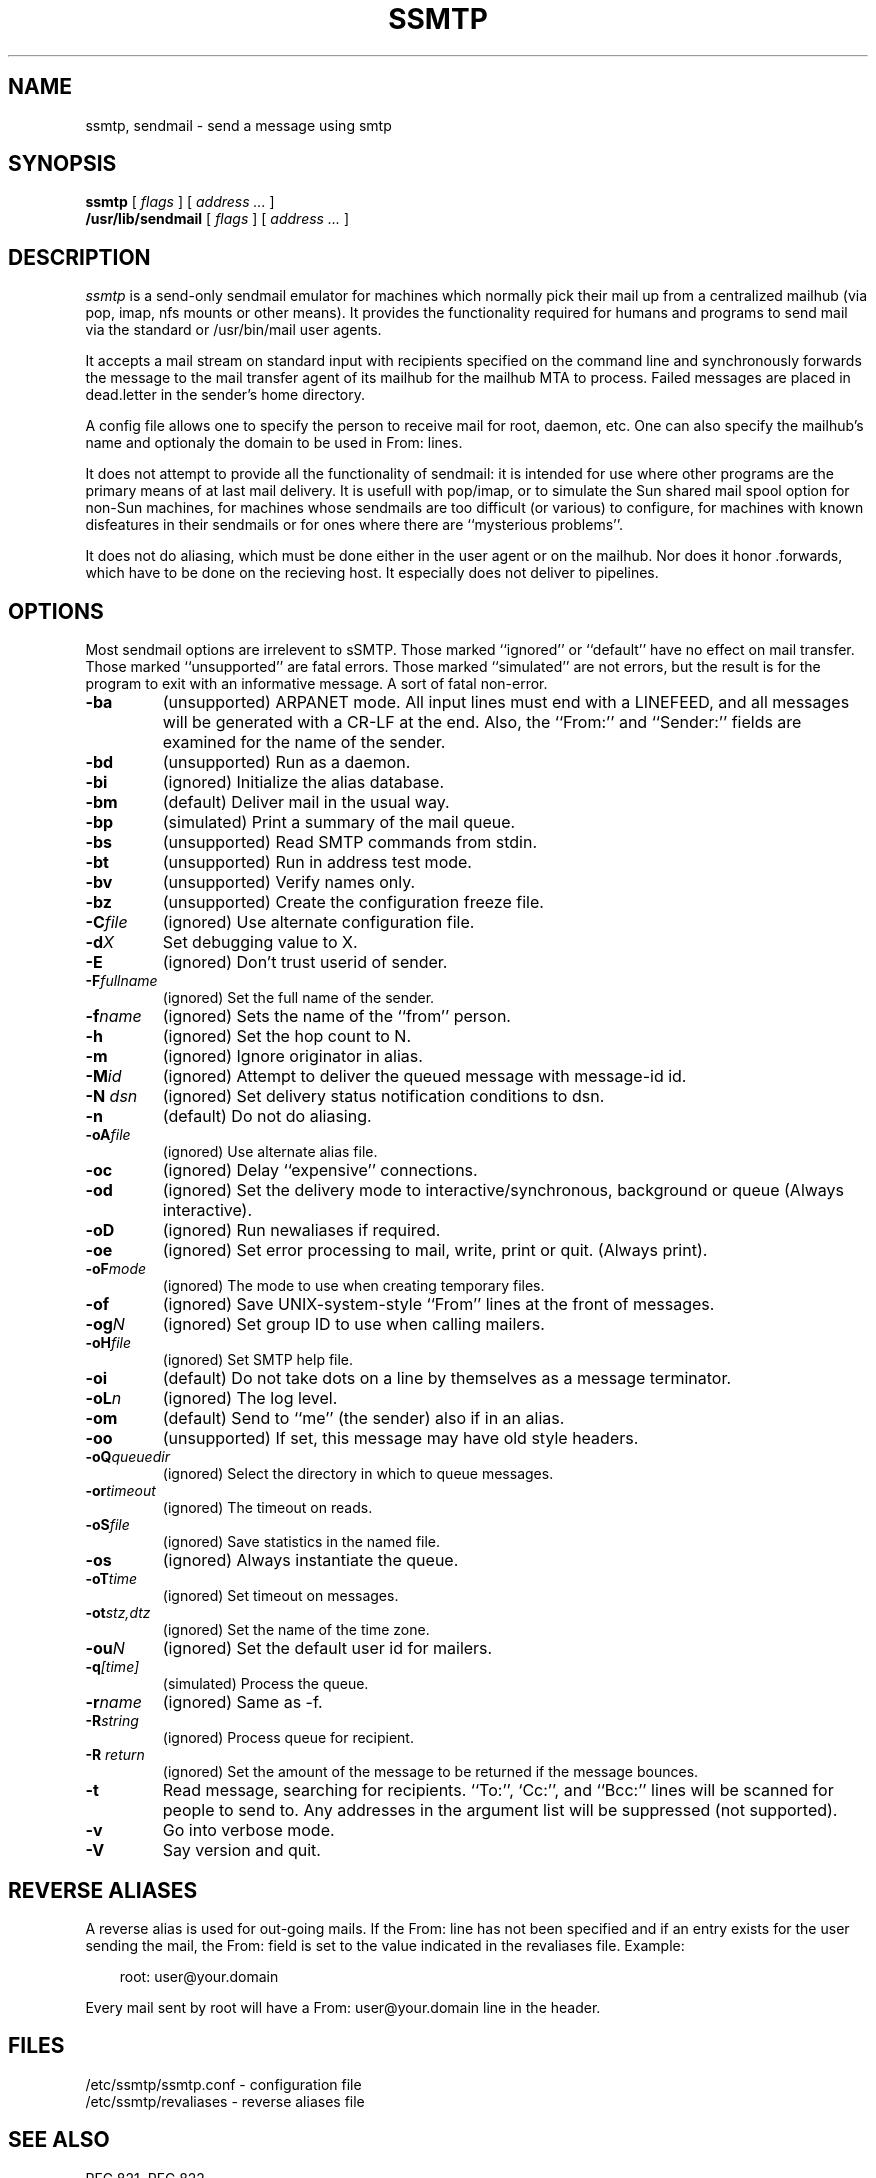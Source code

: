 .TH SSMTP 8 "Last change: 7 April 1998"
.SH NAME
ssmtp, sendmail \- send a message using smtp
.SH SYNOPSIS
.B ssmtp
.RI "[ " flags " ] [ " address " "  ... " ]"
.br
.B /usr/lib/sendmail
.RI "[ " flags " ] [ " address " "  ... " ]"
.br
.SH DESCRIPTION
.I ssmtp
is a send-only sendmail emulator for machines which normally pick their mail
up from a centralized mailhub (via pop, imap, nfs mounts or other means).
It provides the functionality required for humans and programs to send
mail via the standard or /usr/bin/mail user agents.
.PP
It accepts a mail stream on standard input with recipients specified on the
command line and synchronously forwards the message to the mail transfer
agent of its mailhub for the mailhub MTA to process. Failed messages are
placed in dead.letter in the sender's home directory.
.PP
A config file allows one to specify the person to receive mail for root,
daemon, etc. One can also specify the mailhub's name and optionaly the domain
to be used in From: lines.
.sp
.PP
It does not attempt to provide all the functionality of sendmail: it is
intended for use where other programs are the primary means of at last mail
delivery.  It is usefull with pop/imap, or to simulate the Sun shared mail
spool option for non-Sun machines, for machines whose sendmails are too
difficult (or various) to configure, for machines with known disfeatures in
their sendmails or for ones where there are ``mysterious problems''. 
.PP
It does not do aliasing, which must be done either in the user agent
or on the mailhub. Nor does it honor .forwards, which have to be done
on the recieving host.  It especially does not deliver to pipelines.

.SH OPTIONS
Most sendmail options are irrelevent to sSMTP. Those marked ``ignored'' or
``default'' have no effect on mail transfer.  Those marked ``unsupported''
are fatal errors.  Those marked ``simulated'' are not errors, but the result
is for the program to exit with an informative message. A sort of fatal
non-error.

.TP
.B \-ba
(unsupported) ARPANET mode. All input lines must end with a LINEFEED, and
all messages will be generated with a CR-LF at the end. Also, the ``From:''
and ``Sender:'' fields are examined for the name of the sender.

.TP
.B \-bd 
(unsupported) Run as a daemon.

.TP
.B \-bi
(ignored) Initialize the alias database.

.TP
.B \-bm
(default) Deliver mail in the usual way.

.TP
.B \-bp
(simulated) Print a summary of the mail queue.

.TP
.B \-bs
(unsupported) Read SMTP commands from stdin.

.TP
.B \-bt
(unsupported) Run in address test mode.

.TP
.B \-bv
(unsupported) Verify names only.

.TP
.B \-bz
(unsupported) Create the configuration freeze file.

.TP
\fB\-C\fP\fIfile\fP 
(ignored) Use alternate configuration file.

.TP
\fB\-d\fP\fIX\fP
Set debugging value to X.

.TP
.B \-E 
(ignored) Don't trust userid of sender.

.TP
\fB\-F\fP\fIfullname\fP
(ignored) Set the full name of the sender.

.TP
\fB\-f\fP\fIname\fP
(ignored) Sets the name of the ``from'' person.

.TP
\fB\-h\fP\fI\fN\fP
(ignored) Set the hop count to N.

.TP
.B \-m 
(ignored) Ignore originator in alias.

.TP
\fB\-M\fP\fIid\fP
(ignored) Attempt to deliver the queued message with message-id id.

.TP
\fB\-N\fP \fIdsn\fP
(ignored) Set delivery status notification conditions to dsn.

.TP
.B \-n 
(default) Do not do aliasing.

.TP
\fB\-oA\fP\fIfile\fP
(ignored) Use alternate alias file.

.TP
.B \-oc
(ignored) Delay ``expensive'' connections.

.TP
\fB\-od\fP\fx\fP
(ignored) Set the delivery mode to interactive/synchronous, background or queue
(Always interactive).

.TP
.B \-oD
(ignored) Run newaliases if required.

.TP
\fB\-oe\fP\fx\fP
(ignored) Set error processing to mail, write, print or quit. (Always print).

.TP
\fB\-oF\fP\fImode\fP
(ignored) The mode to use when creating temporary files.

.TP
.B \-of
(ignored) Save UNIX-system-style ``From'' lines at the front of messages.

.TP
\fB\-og\fP\fIN\fP
(ignored) Set group ID to use when calling mailers.

.TP
\fB\-oH\fP\fIfile\fP
(ignored) Set SMTP help file.

.TP
.B \-oi
(default) Do not take dots on a line by themselves as a message terminator.

.TP
\fB\-oL\fP\fIn\fP
(ignored) The log level.

.TP
.B \-om
(default) Send to ``me'' (the sender) also if in an alias.

.TP
.B \-oo
(unsupported) If set, this message may have old style headers. 

.TP
\fB\-oQ\fP\fIqueuedir\fP
(ignored) Select the directory in which to queue messages.

.TP
\fB\-or\fP\fItimeout\fP
(ignored) The timeout on reads.

.TP
\fB\-oS\fP\fIfile\fP 
(ignored) Save statistics in the named file.

.TP
.B \-os
(ignored) Always instantiate the queue.

.TP
\fB\-oT\fP\fItime\fP
(ignored) Set timeout on messages.

.TP
\fB\-ot\fP\fIstz,dtz\fP
(ignored) Set the name of the time zone.

.TP
\fB\-ou\fP\fIN\fP
(ignored) Set the default user id for mailers.

.TP
\fB\-q\fP\fI[time]\fP
(simulated) Process the queue.

.TP
\fB\-r\fP\fIname\fP
(ignored) Same as -f.

.TP
\fB\-R\fP\fIstring\fP
(ignored) Process queue for recipient.

.TP
\fB\-R\fP \fIreturn\fP
(ignored) Set the amount of the message to be returned if the message bounces.

.TP
.B \-t
Read  message, searching for recipients. ``To:'', `Cc:'', and ``Bcc:'' lines
will be scanned for people to send to. Any addresses  in  the  argument list
will be suppressed (not supported).

.TP
.B \-v
Go into verbose mode. 

.TP
.B \-V
Say version and quit.

.SH REVERSE ALIASES
A reverse alias is used for out-going mails. If the From: line has not been
specified and if an entry exists for the user sending the mail, the From:
field is set to the value indicated in the revaliases file. Example:
.sp
.RS +.3i
.ta 1.0i
.nf
root: user@your.domain
.fi
.RE
.sp
Every mail sent by root will have a From: user@your.domain line in the header.

.SH FILES
 /etc/ssmtp/ssmtp.conf - configuration file
 /etc/ssmtp/revaliases - reverse aliases file

.SH SEE ALSO
RFC 821, RFC 822.

.SH DIAGNOSTICS

.SH AUTHORS
Hugo Haas (hugo@debian.org)
Christoph Lameter (clameter@debian.org)
Dave Collier-Brown (davecb@hobbes.ss.org)

.SH BUGS
sSMTP does not support exception lists to the -t option (never seen it
used). Header size is limited to 4K and a max of 100 addresses.
